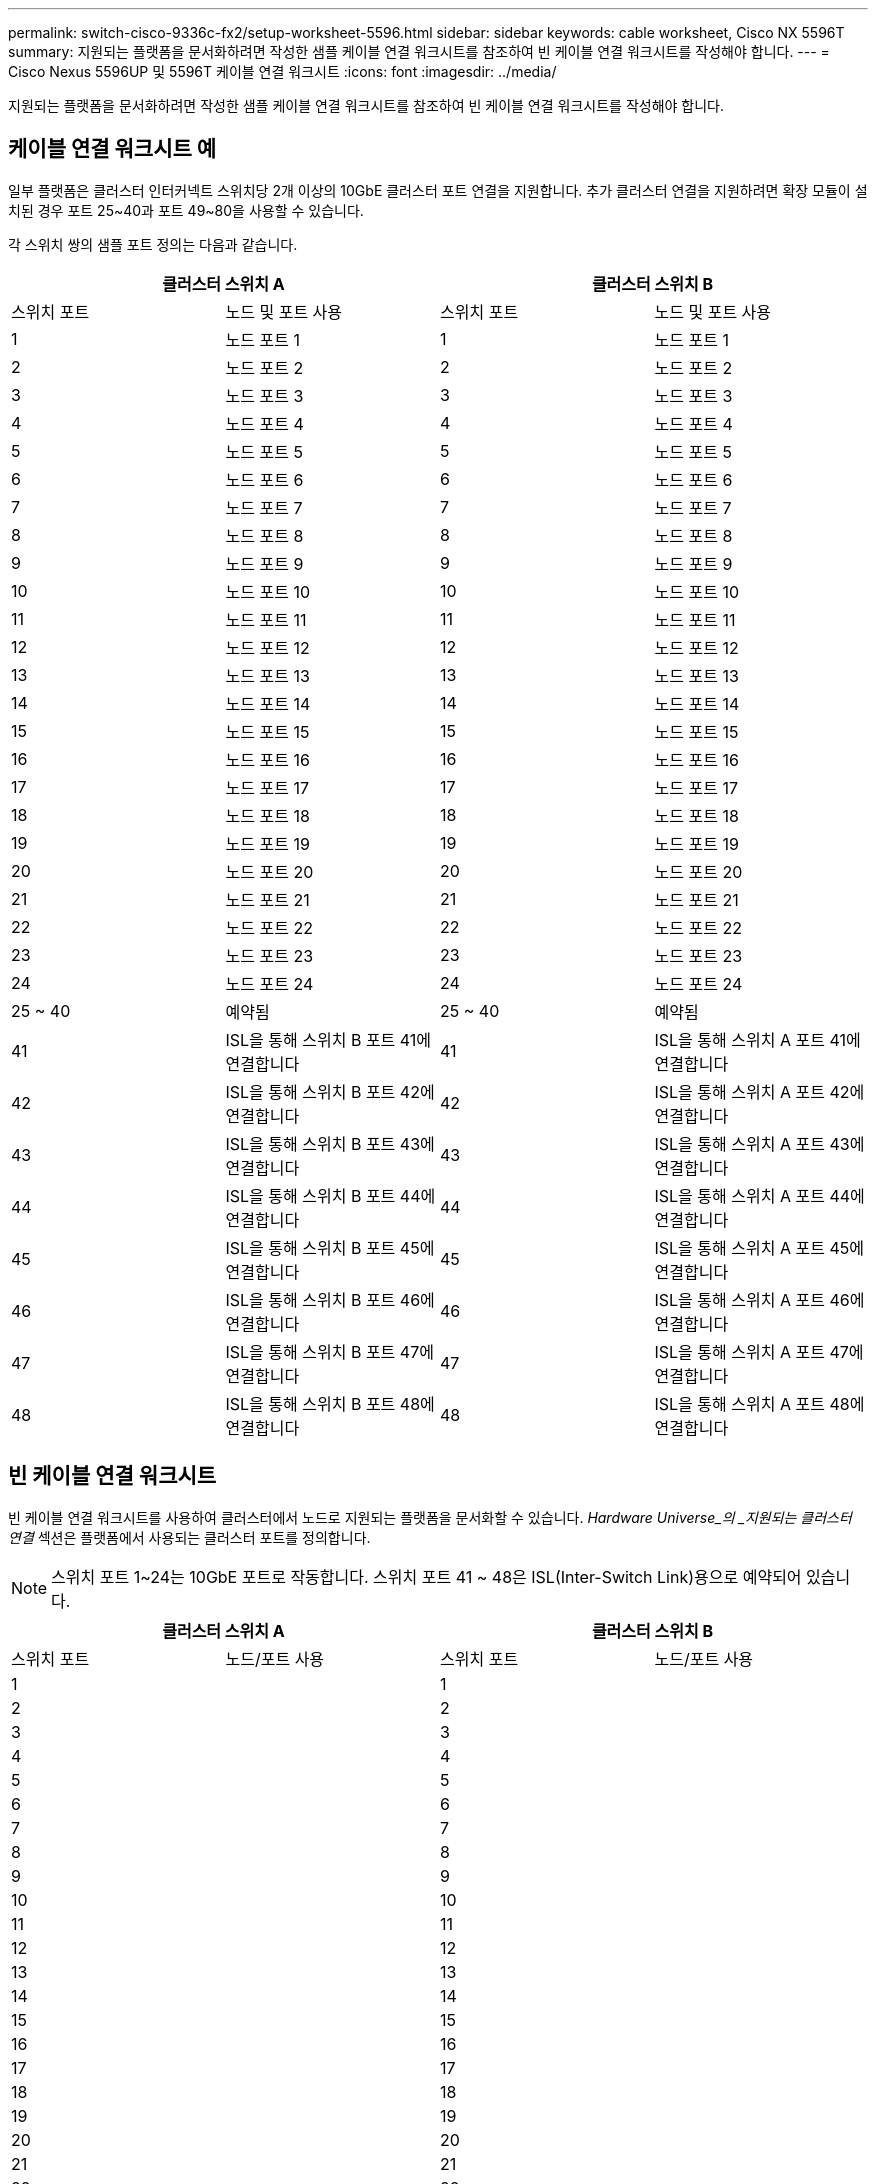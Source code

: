 ---
permalink: switch-cisco-9336c-fx2/setup-worksheet-5596.html 
sidebar: sidebar 
keywords: cable worksheet, Cisco NX 5596T 
summary: 지원되는 플랫폼을 문서화하려면 작성한 샘플 케이블 연결 워크시트를 참조하여 빈 케이블 연결 워크시트를 작성해야 합니다. 
---
= Cisco Nexus 5596UP 및 5596T 케이블 연결 워크시트
:icons: font
:imagesdir: ../media/


[role="lead"]
지원되는 플랫폼을 문서화하려면 작성한 샘플 케이블 연결 워크시트를 참조하여 빈 케이블 연결 워크시트를 작성해야 합니다.



== 케이블 연결 워크시트 예

일부 플랫폼은 클러스터 인터커넥트 스위치당 2개 이상의 10GbE 클러스터 포트 연결을 지원합니다. 추가 클러스터 연결을 지원하려면 확장 모듈이 설치된 경우 포트 25~40과 포트 49~80을 사용할 수 있습니다.

각 스위치 쌍의 샘플 포트 정의는 다음과 같습니다.

[cols="1, 1, 1, 1"]
|===
2+| 클러스터 스위치 A 2+| 클러스터 스위치 B 


| 스위치 포트 | 노드 및 포트 사용 | 스위치 포트 | 노드 및 포트 사용 


 a| 
1
 a| 
노드 포트 1
 a| 
1
 a| 
노드 포트 1



 a| 
2
 a| 
노드 포트 2
 a| 
2
 a| 
노드 포트 2



 a| 
3
 a| 
노드 포트 3
 a| 
3
 a| 
노드 포트 3



 a| 
4
 a| 
노드 포트 4
 a| 
4
 a| 
노드 포트 4



 a| 
5
 a| 
노드 포트 5
 a| 
5
 a| 
노드 포트 5



 a| 
6
 a| 
노드 포트 6
 a| 
6
 a| 
노드 포트 6



 a| 
7
 a| 
노드 포트 7
 a| 
7
 a| 
노드 포트 7



 a| 
8
 a| 
노드 포트 8
 a| 
8
 a| 
노드 포트 8



 a| 
9
 a| 
노드 포트 9
 a| 
9
 a| 
노드 포트 9



 a| 
10
 a| 
노드 포트 10
 a| 
10
 a| 
노드 포트 10



 a| 
11
 a| 
노드 포트 11
 a| 
11
 a| 
노드 포트 11



 a| 
12
 a| 
노드 포트 12
 a| 
12
 a| 
노드 포트 12



 a| 
13
 a| 
노드 포트 13
 a| 
13
 a| 
노드 포트 13



 a| 
14
 a| 
노드 포트 14
 a| 
14
 a| 
노드 포트 14



 a| 
15
 a| 
노드 포트 15
 a| 
15
 a| 
노드 포트 15



 a| 
16
 a| 
노드 포트 16
 a| 
16
 a| 
노드 포트 16



 a| 
17
 a| 
노드 포트 17
 a| 
17
 a| 
노드 포트 17



 a| 
18
 a| 
노드 포트 18
 a| 
18
 a| 
노드 포트 18



 a| 
19
 a| 
노드 포트 19
 a| 
19
 a| 
노드 포트 19



 a| 
20
 a| 
노드 포트 20
 a| 
20
 a| 
노드 포트 20



 a| 
21
 a| 
노드 포트 21
 a| 
21
 a| 
노드 포트 21



 a| 
22
 a| 
노드 포트 22
 a| 
22
 a| 
노드 포트 22



 a| 
23
 a| 
노드 포트 23
 a| 
23
 a| 
노드 포트 23



 a| 
24
 a| 
노드 포트 24
 a| 
24
 a| 
노드 포트 24



 a| 
25 ~ 40
 a| 
예약됨
 a| 
25 ~ 40
 a| 
예약됨



 a| 
41
 a| 
ISL을 통해 스위치 B 포트 41에 연결합니다
 a| 
41
 a| 
ISL을 통해 스위치 A 포트 41에 연결합니다



 a| 
42
 a| 
ISL을 통해 스위치 B 포트 42에 연결합니다
 a| 
42
 a| 
ISL을 통해 스위치 A 포트 42에 연결합니다



 a| 
43
 a| 
ISL을 통해 스위치 B 포트 43에 연결합니다
 a| 
43
 a| 
ISL을 통해 스위치 A 포트 43에 연결합니다



 a| 
44
 a| 
ISL을 통해 스위치 B 포트 44에 연결합니다
 a| 
44
 a| 
ISL을 통해 스위치 A 포트 44에 연결합니다



 a| 
45
 a| 
ISL을 통해 스위치 B 포트 45에 연결합니다
 a| 
45
 a| 
ISL을 통해 스위치 A 포트 45에 연결합니다



 a| 
46
 a| 
ISL을 통해 스위치 B 포트 46에 연결합니다
 a| 
46
 a| 
ISL을 통해 스위치 A 포트 46에 연결합니다



 a| 
47
 a| 
ISL을 통해 스위치 B 포트 47에 연결합니다
 a| 
47
 a| 
ISL을 통해 스위치 A 포트 47에 연결합니다



 a| 
48
 a| 
ISL을 통해 스위치 B 포트 48에 연결합니다
 a| 
48
 a| 
ISL을 통해 스위치 A 포트 48에 연결합니다

|===


== 빈 케이블 연결 워크시트

빈 케이블 연결 워크시트를 사용하여 클러스터에서 노드로 지원되는 플랫폼을 문서화할 수 있습니다. _Hardware Universe_의 _지원되는 클러스터 연결_ 섹션은 플랫폼에서 사용되는 클러스터 포트를 정의합니다.


NOTE: 스위치 포트 1~24는 10GbE 포트로 작동합니다. 스위치 포트 41 ~ 48은 ISL(Inter-Switch Link)용으로 예약되어 있습니다.

[cols="1, 1, 1, 1"]
|===
2+| 클러스터 스위치 A 2+| 클러스터 스위치 B 


| 스위치 포트 | 노드/포트 사용 | 스위치 포트 | 노드/포트 사용 


 a| 
1
 a| 
 a| 
1
 a| 



 a| 
2
 a| 
 a| 
2
 a| 



 a| 
3
 a| 
 a| 
3
 a| 



 a| 
4
 a| 
 a| 
4
 a| 



 a| 
5
 a| 
 a| 
5
 a| 



 a| 
6
 a| 
 a| 
6
 a| 



 a| 
7
 a| 
 a| 
7
 a| 



 a| 
8
 a| 
 a| 
8
 a| 



 a| 
9
 a| 
 a| 
9
 a| 



 a| 
10
 a| 
 a| 
10
 a| 



 a| 
11
 a| 
 a| 
11
 a| 



 a| 
12
 a| 
 a| 
12
 a| 



 a| 
13
 a| 
 a| 
13
 a| 



 a| 
14
 a| 
 a| 
14
 a| 



 a| 
15
 a| 
 a| 
15
 a| 



 a| 
16
 a| 
 a| 
16
 a| 



 a| 
17
 a| 
 a| 
17
 a| 



 a| 
18
 a| 
 a| 
18
 a| 



 a| 
19
 a| 
 a| 
19
 a| 



 a| 
20
 a| 
 a| 
20
 a| 



 a| 
21
 a| 
 a| 
21
 a| 



 a| 
22
 a| 
 a| 
22
 a| 



 a| 
23
 a| 
 a| 
23
 a| 



 a| 
24
 a| 
 a| 
24
 a| 



 a| 
25 ~ 40
 a| 
예약됨
 a| 
25 ~ 40
 a| 
예약됨



 a| 
41
 a| 
ISL을 통해 스위치 B 포트 41에 연결합니다
 a| 
41
 a| 
ISL을 통해 스위치 A 포트 41에 연결합니다



 a| 
42
 a| 
ISL을 통해 스위치 B 포트 42에 연결합니다
 a| 
42
 a| 
ISL을 통해 스위치 A 포트 42에 연결합니다



 a| 
43
 a| 
ISL을 통해 스위치 B 포트 43에 연결합니다
 a| 
43
 a| 
ISL을 통해 스위치 A 포트 43에 연결합니다



 a| 
44
 a| 
ISL을 통해 스위치 B 포트 44에 연결합니다
 a| 
44
 a| 
ISL을 통해 스위치 A 포트 44에 연결합니다



 a| 
45
 a| 
ISL을 통해 스위치 B 포트 45에 연결합니다
 a| 
45
 a| 
ISL을 통해 스위치 A 포트 45에 연결합니다



 a| 
46
 a| 
ISL을 통해 스위치 B 포트 46에 연결합니다
 a| 
46
 a| 
ISL을 통해 스위치 A 포트 46에 연결합니다



 a| 
47
 a| 
ISL을 통해 스위치 B 포트 47에 연결합니다
 a| 
47
 a| 
ISL을 통해 스위치 A 포트 47에 연결합니다



 a| 
48
 a| 
ISL을 통해 스위치 B 포트 48에 연결합니다
 a| 
48
 a| 
ISL을 통해 스위치 A 포트 48에 연결합니다

|===